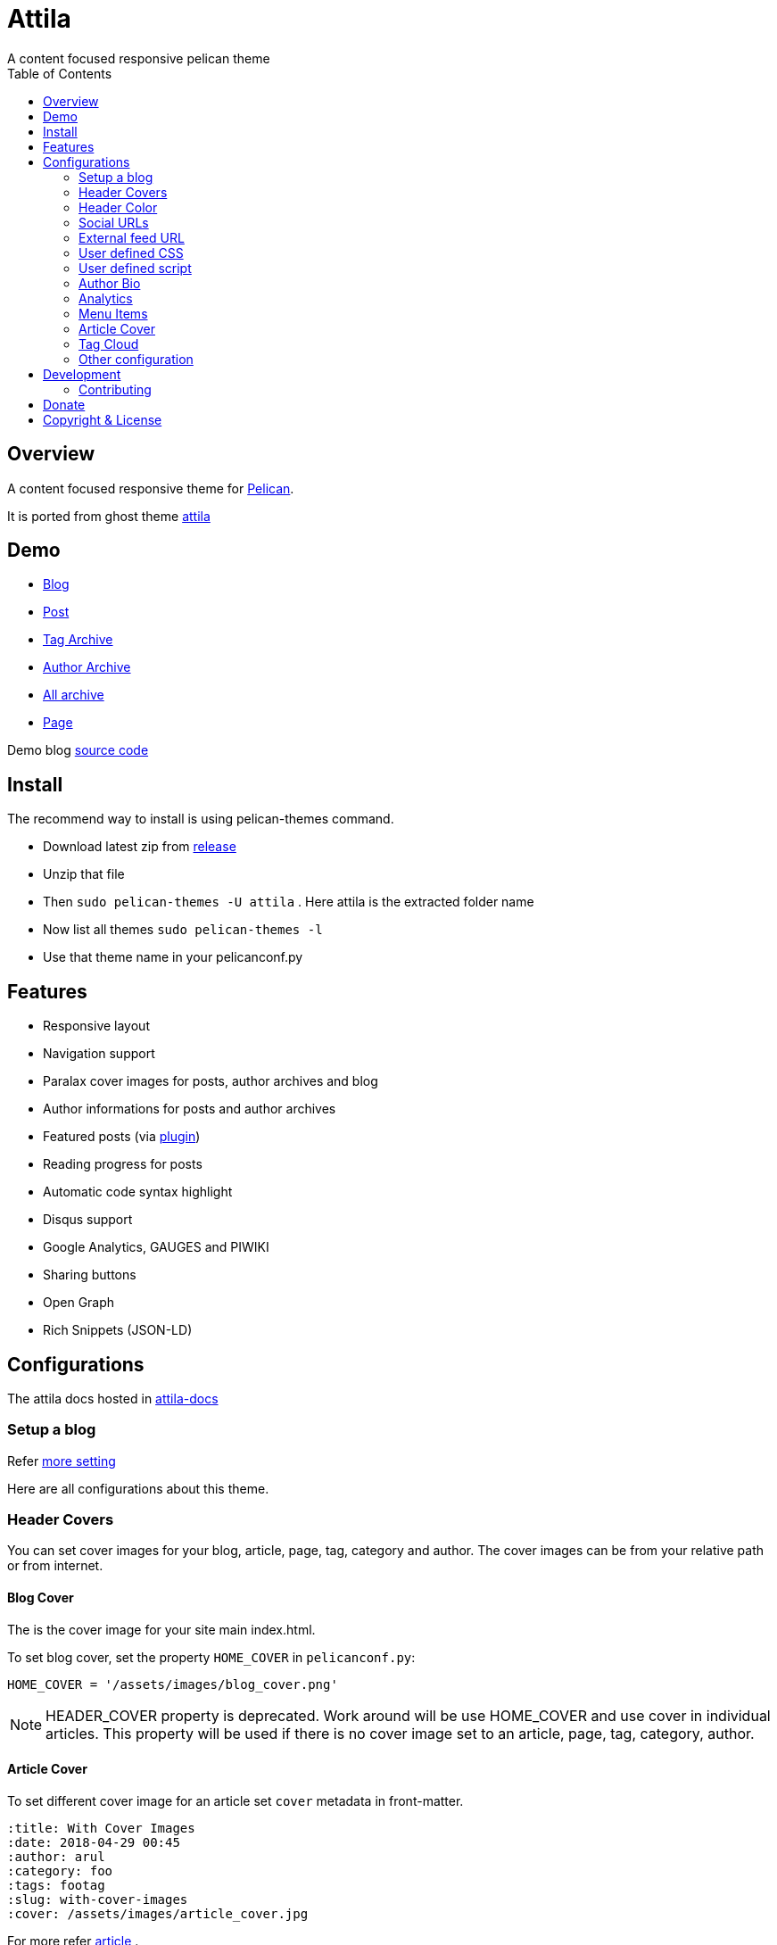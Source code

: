 [[pelican-attila-theme]]
= Attila
A content focused responsive pelican theme
:toc: left

[[overview]]
== Overview

A content focused responsive theme for
https://github.com/getpelican/pelican[Pelican].

It is ported from ghost theme
https://github.com/zutrinken/attila[attila]

[[demo]]
== Demo

* https://attila.demo.arulraj.net[Blog]
* https://attila.demo.arulraj.net/2015/11/headlines-blockquotes-images.html[Post]
* https://attila.demo.arulraj.net/tag/general/[Tag Archive]
* https://attila.demo.arulraj.net/author/zutrinken/[Author
Archive]
* https://attila.demo.arulraj.net/archives.html[All archive]
* https://attila.demo.arulraj.net/pages/about/[Page]

Demo blog https://github.com/arulrajnet/attila-demo[source code]

[[install]]
== Install


The recommend way to install is using pelican-themes command.

* Download latest zip from
https://github.com/arulrajnet/attila/releases[release]
* Unzip that file
* Then `sudo pelican-themes -U attila` . Here attila is the extracted
folder name
* Now list all themes `sudo pelican-themes -l`
* Use that theme name in your pelicanconf.py

[[features]]
== Features

* Responsive layout
* Navigation support
* Paralax cover images for posts, author archives and blog
* Author informations for posts and author archives
* Featured posts (via
https://github.com/getpelican/pelican-plugins/tree/master/neighbors[plugin])
* Reading progress for posts
* Automatic code syntax highlight
* Disqus support
* Google Analytics, GAUGES and PIWIKI
* Sharing buttons
* Open Graph
* Rich Snippets (JSON-LD)

[[configuration]]
== Configurations

The attila docs hosted in http://arulrajnet.github.io/attila[attila-docs]

[[setup-a-blog]]
=== Setup a blog

Refer
https://github.com/arulrajnet/attila-demo/blob/master/pelicanconf.py[more
setting]

Here are all configurations about this theme.

[[header-covers]]
=== Header Covers

You can set cover images for your blog, article, page, tag, category and author. The cover images can be from your relative path or from internet.

[[blog-cover]]
==== Blog Cover

The is the cover image for your site main index.html.

To set blog cover, set the property `HOME_COVER` in
`pelicanconf.py`:

[source,python]
----
HOME_COVER = '/assets/images/blog_cover.png'
----

[NOTE]
====
HEADER_COVER property is deprecated. Work around will be use HOME_COVER and use cover in individual articles.
This property will be used if there is no cover image set to an article, page, tag, category, author.
====

[[article-cover]]
==== Article Cover

To set different cover image for an article set `cover` metadata in front-matter.

[source,python]
----
:title: With Cover Images
:date: 2018-04-29 00:45
:author: arul
:category: foo
:tags: footag
:slug: with-cover-images
:cover: /assets/images/article_cover.jpg
----

For more refer link:#articles[article] .

[[page-cover]]
==== Page Cover

To set different cover image for a page set `cover` metadata in front-matter.

[source,python]
----
:title: Page With Cover Images
:date: 2018-04-29 00:45
:author: arul
:category: foo
:tags: footag
:slug: page-with-cover-images
:cover: assets/images/page_cover.jpg
----

For more refer link:#articles[article] .

[[tag-cover]]
==== Tag Cover

To set cover image for a tag, set the property `TAG_META` in
`pelicanconf.py`:

[source,python]
----
TAG_META = {
  'food': {
    'cover': '/images/food.png',
    'description': 'Examples ipsum dolor sit amet. Topping'
  },
  'drinks': {
    'cover': '/images/orange-juice.png',
    'description': 'Examples ipsum dolor sit amet. Juice'
  }
}
----

[[category-cover]]
==== Category Cover

To set cover image for a category, set the property `CATEGORY_META` in
`pelicanconf.py`:

[source,python]
----
CATEGORY_META = {
  'food': {
    'cover': '/images/junkie-stuff.png',
    'description': 'Examples ipsum dolor sit amet. Topping'
  }
}
----

[[author-cover]]
==== Author Cover

To set cover image for an author, set the property `AUTHOR_META` in `pelicanconf.py`:

[source,python]
----
AUTHOR_META = {
  "zutrinken": {
    "cover": "/assets/images/zutrinken-cover.png"
  }
}
----

For more refer link:#author-bio[author] .

[[header-color]]
=== Header Color

To define a simple header background color, set the property
`HOME_COLOR` in `pelicanconf.py`:

[source,python]
----
HOME_COLOR = 'black'
----

you can use any valid css color. This will be used if there is no cover
image set in link:#articles[article] level and site level.


[NOTE]
====
HEADER_COLOR property is deprecated. Work around will be use HOME_COLOR and use color in individual articles.
This property will be used if there is no HEADER_COVER and cover image set to an article, page, tag, category, author.
====

[[social-urls]]
=== Social URLs

Github, Twitter and Facebook URLs set these properties:

[source,python]
----
SOCIAL = (('twitter', 'https://twitter.com/myprofile'),
          ('github', 'https://github.com/myprofile'),
          ('facebook','https://facebook.com/myprofile'),
          ('flickr','https://www.flickr.com/myprofile/'),
          ('envelope','mailto:my@mail.address'))
----

[[external-feed-url]]
=== External feed URL

You can specify an external feed URL (e.g. FeedBurner) in `SOCIAL` using
the `rss` or `rss-square` or `feed` icons. A `<link>` tag for the
external feed will be placed in `<head>` instead of the default Pelican
feeds.

[[user-defined-css]]
=== User defined CSS

Define `CSS_OVERRIDE` in `pelicanconf.py` to insert a user defined CSS
file after theme CSS. Example:

Array of CSS you can give

[source,python]
----
CSS_OVERRIDE = ['css/myblog.css']
----

[[user-defined-script]]
=== User defined script

[source,python]
----
JS_OVERRIDE = ['']
----

[[author-bio]]
=== Author Bio

....
AUTHOR_META = {
  "zutrinken": {
    "name": "Zutrinken",
    "cover": "https://attila.demo.arulraj.net/assets/images/avatar.png",
    "image": "https://attila.demo.arulraj.net/assets/images/avatar.png",
    "website": "http://blog.arulraj.net",
    "location": "Chennai",
    "bio": "This is the place for a small biography with max 200 characters. Well, now 100 are left. Cool, hugh?"
  }
}
....

[[analytics]]
=== Analytics

Accept many analytics:

* Google Analytics: `GOOGLE_ANALYTICS`;
* Gauges: `GAUGES`
* Piwik: `PIWIK_URL` and `PIWIK_SITE_ID`.

[[menu-items]]
=== Menu Items

The menu item coming from pelican config `MENUITEMS`.

For ex:

[source,python]
----
MENUITEMS = (('Home', '/'),
             ('Tag', '/tag/getting-started/'),
             ('Author', '/author/pelican/'),
             ('Category', '/category/examples/'),
             ('Archives','/2015/11/'),
             ('Plugins', 'https://github.com/pelican-plugins'))
----


[[articles]]
=== Article Cover

* To customize header color to articles, insert the metadata `color`.
* To customize header cover to articles, insert the metadata `cover`,
otherwise `og_image` or `HEADER_COVER` will be used.
* To customize OpenGraph images, insert the metadata `og_image`,
otherwise `cover`, `HEADER_COVER` or a
https://github.com/arulrajnet/attila/blob/master/static/images/post-bg.jpg[default
image] from theme will be used.
* To customize Twitter card images, insert the metadata `twitter_image`,
otherwise `header_cover`, `HEADER_COVER` or a default image from theme
will be used. Twitter cards will be generated automatically if the
`twitter` account is configured in `SOCIAL`!

All image paths are relative from the site root directory. You can also
use absolute URLs for `og_image` and `twitter_image`.


[[tag-cloud]]
=== Tag Cloud

Attila renders tags page as a tag cloud.

Use `TAG_CLOUD_STEPS` configuration variable to specify number of font size
steps for the tag cloud. Default value is 5, stylesheet is written to support
up to 10 steps. If you want more steps, you'll need to configure your CSS
manually (see `CSS_OVERRIDE`)



[[other-configuration]]
=== Other configuration

* Set `FACEBOOK_ADMINS` to a list of Facebook account IDs which are
associated with this blog. For example `['12345']`. For more info see
https://developers.facebook.com/docs/platforminsights/domains
* `GOOGLE_SITE_VERIFICATION` - Google site verification token.
* Set `SHOW_ARTICLE_MODIFIED_TIME` to `True` to show the article modified time along with created time. Default is `False`.
* Set `SHOW_AUTHOR_BIO_IN_ARTICLE` to `True` to show the bio of author in end of the each article. Default is `False`.
* Set `SHOW_CATEGORIES_ON_MENU` to `True` to show the categories as menu item at the top. Default is `False`.
* Set `SHOW_COMMENTS_COUNT_IN_ARTICLE_SUMMARY` to `True` to show the comments count in article summary. Default is `True`.
* Set `SHOW_CREDITS` to `True` to show the credits of the theme at the bottom. Default is `True`.
* Set `SHOW_FULL_ARTICLE_IN_SUMMARY` to True to show full article content on
index.html instead of summary. Default is `False`.
* Set `SHOW_PAGES_ON_MENU` to `True` to show the each page as separate menu item. Default is `True`.
* Set `SHOW_SITESUBTITLE_IN_HTML_TITLE` to `True` to show the site description (Set using variable `SITESUBTITLE`) after site name. Default is `False`.
* Set `SHOW_TAGS_IN_ARTICLE_SUMMARY` to `True` to show the tags in article summary. Default is `False`.

[[development]]
== Development

refer this https://github.com/arulrajnet/attila-demo

*Author Screen* image:screenshot.png[screenshot]

[[contributing]]
=== Contributing

Always open an issue before sending a PR. Talk about the problem/feature
that you want to fix. If it’s really a good thing you can submit your
PR. If you send an PR without talking about before what it is, you may
work for nothing.

As always, if you want something that only make sense to you, just fork
attila and start a new theme.

[[donate]]
== Donate

Did you liked this theme? Pay my bills and support new features.

https://github.com/sponsors/arulrajnet/[image:https://img.shields.io/github/sponsors/arulrajnet?style=for-the-badge[GitHub Sponsors]]

[[copyright-license]]
== Copyright & License

Copyright (c) 2015-2016 Peter Amende - Released under The MIT License.

Copyright (c) 2016 Arulraj V - Released under The MIT License.

Some background images used from
https://github.com/gilsondev/pelican-clean-blog
